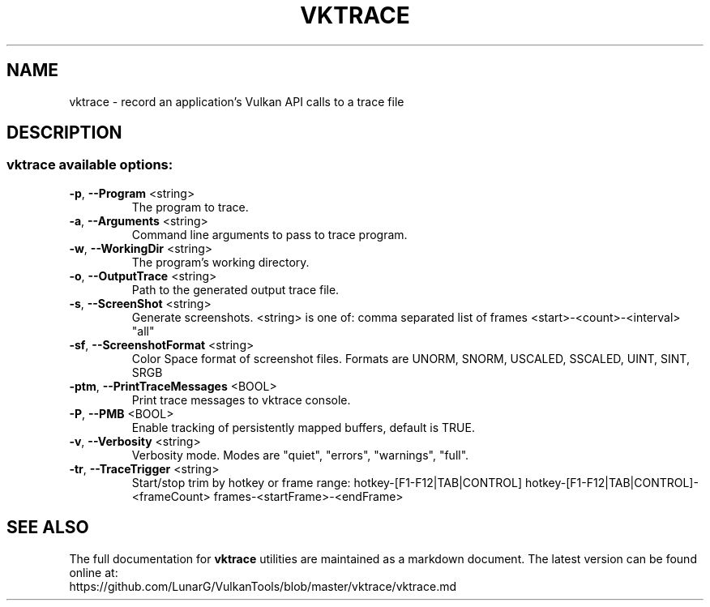 .\" DO NOT MODIFY THIS FILE!  It was generated by help2man 1.47.6.
.TH VKTRACE "1" "July 2018" "VKTRACE" "LunarG Tools"
.SH NAME
vktrace \- record an application's Vulkan API calls to a trace file
.SH DESCRIPTION
.SS "vktrace available options:"
.TP
\fB\-p\fR, \fB\-\-Program\fR <string>
The program to trace.
.TP
\fB\-a\fR, \fB\-\-Arguments\fR <string>
Command line arguments to pass to trace program.
.TP
\fB\-w\fR, \fB\-\-WorkingDir\fR <string>
The program's working directory.
.TP
\fB\-o\fR, \fB\-\-OutputTrace\fR <string>
Path to the generated output trace file.
.TP
\fB\-s\fR, \fB\-\-ScreenShot\fR <string>
Generate screenshots. <string> is one of:
comma separated list of frames
<start>\-<count>\-<interval>
"all"
.TP
\fB\-sf\fR, \fB\-\-ScreenshotFormat\fR <string>
Color Space format of screenshot files. Formats are UNORM, SNORM, USCALED, SSCALED, UINT, SINT, SRGB
.TP
\fB\-ptm\fR, \fB\-\-PrintTraceMessages\fR <BOOL>
Print trace messages to vktrace console.
.TP
\fB\-P\fR, \fB\-\-PMB\fR <BOOL>
Enable tracking of persistently mapped buffers, default is TRUE.
.TP
\fB\-v\fR, \fB\-\-Verbosity\fR <string>
Verbosity mode. Modes are "quiet", "errors", "warnings", "full".
.TP
\fB\-tr\fR, \fB\-\-TraceTrigger\fR <string>
Start/stop trim by hotkey or frame range:
hotkey\-[F1\-F12|TAB|CONTROL]
hotkey\-[F1\-F12|TAB|CONTROL]\-<frameCount>
frames\-<startFrame>\-<endFrame>
.SH "SEE ALSO"
The full documentation for
.B vktrace
utilities are maintained as a markdown document.  The latest version can be found online
at:
.TP
https://github.com/LunarG/VulkanTools/blob/master/vktrace/vktrace.md

